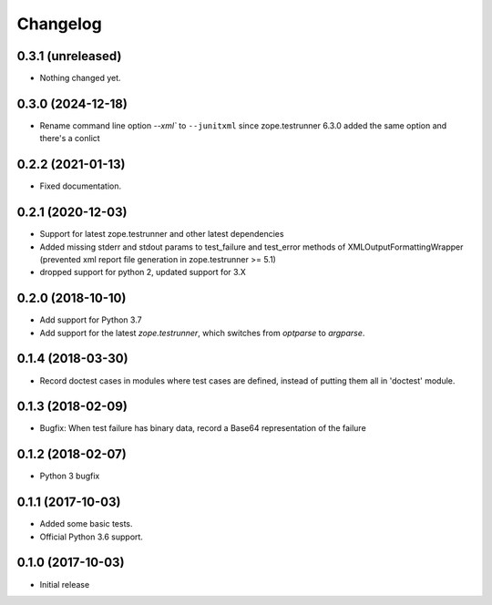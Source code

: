 Changelog
=========


0.3.1 (unreleased)
------------------

- Nothing changed yet.


0.3.0 (2024-12-18)
------------------

- Rename command line option `--xml`` to ``--junitxml`` since zope.testrunner 6.3.0
  added the same option and there's a conlict


0.2.2 (2021-01-13)
------------------

- Fixed documentation.


0.2.1 (2020-12-03)
------------------

- Support for latest zope.testrunner and other latest dependencies
- Added missing stderr and stdout params to test_failure and test_error
  methods of XMLOutputFormattingWrapper
  (prevented xml report file generation in zope.testrunner >= 5.1)
- dropped support for python 2, updated support for 3.X


0.2.0 (2018-10-10)
------------------

- Add support for Python 3.7

- Add support for the latest `zope.testrunner`, which switches from `optparse`
  to `argparse`.


0.1.4 (2018-03-30)
------------------

- Record doctest cases in modules where test cases are defined,
  instead of putting them all in 'doctest' module.


0.1.3 (2018-02-09)
------------------

- Bugfix: When test failure has binary data, record a Base64 representation of
  the failure


0.1.2 (2018-02-07)
------------------

- Python 3 bugfix


0.1.1 (2017-10-03)
------------------

- Added some basic tests.

- Official Python 3.6 support.


0.1.0 (2017-10-03)
------------------

* Initial release
